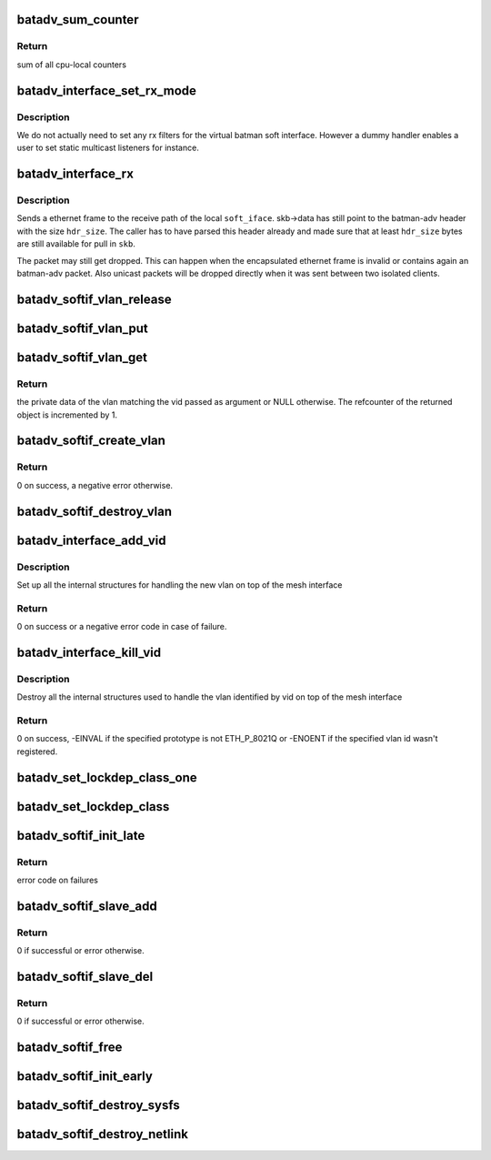 .. -*- coding: utf-8; mode: rst -*-
.. src-file: net/batman-adv/soft-interface.c

.. _`batadv_sum_counter`:

batadv_sum_counter
==================

.. c:function:: u64 batadv_sum_counter(struct batadv_priv *bat_priv, size_t idx)

    Sum the cpu-local counters for index 'idx'

    :param struct batadv_priv \*bat_priv:
        the bat priv with all the soft interface information

    :param size_t idx:
        index of counter to sum up

.. _`batadv_sum_counter.return`:

Return
------

sum of all cpu-local counters

.. _`batadv_interface_set_rx_mode`:

batadv_interface_set_rx_mode
============================

.. c:function:: void batadv_interface_set_rx_mode(struct net_device *dev)

    set the rx mode of a device

    :param struct net_device \*dev:
        registered network device to modify

.. _`batadv_interface_set_rx_mode.description`:

Description
-----------

We do not actually need to set any rx filters for the virtual batman
soft interface. However a dummy handler enables a user to set static
multicast listeners for instance.

.. _`batadv_interface_rx`:

batadv_interface_rx
===================

.. c:function:: void batadv_interface_rx(struct net_device *soft_iface, struct sk_buff *skb, int hdr_size, struct batadv_orig_node *orig_node)

    receive ethernet frame on local batman-adv interface

    :param struct net_device \*soft_iface:
        local interface which will receive the ethernet frame

    :param struct sk_buff \*skb:
        ethernet frame for \ ``soft_iface``\ 

    :param int hdr_size:
        size of already parsed batman-adv header

    :param struct batadv_orig_node \*orig_node:
        originator from which the batman-adv packet was sent

.. _`batadv_interface_rx.description`:

Description
-----------

Sends a ethernet frame to the receive path of the local \ ``soft_iface``\ .
skb->data has still point to the batman-adv header with the size \ ``hdr_size``\ .
The caller has to have parsed this header already and made sure that at least
\ ``hdr_size``\  bytes are still available for pull in \ ``skb``\ .

The packet may still get dropped. This can happen when the encapsulated
ethernet frame is invalid or contains again an batman-adv packet. Also
unicast packets will be dropped directly when it was sent between two
isolated clients.

.. _`batadv_softif_vlan_release`:

batadv_softif_vlan_release
==========================

.. c:function:: void batadv_softif_vlan_release(struct kref *ref)

    release vlan from lists and queue for free after rcu grace period

    :param struct kref \*ref:
        kref pointer of the vlan object

.. _`batadv_softif_vlan_put`:

batadv_softif_vlan_put
======================

.. c:function:: void batadv_softif_vlan_put(struct batadv_softif_vlan *vlan)

    decrease the vlan object refcounter and possibly release it

    :param struct batadv_softif_vlan \*vlan:
        the vlan object to release

.. _`batadv_softif_vlan_get`:

batadv_softif_vlan_get
======================

.. c:function:: struct batadv_softif_vlan *batadv_softif_vlan_get(struct batadv_priv *bat_priv, unsigned short vid)

    get the vlan object for a specific vid

    :param struct batadv_priv \*bat_priv:
        the bat priv with all the soft interface information

    :param unsigned short vid:
        the identifier of the vlan object to retrieve

.. _`batadv_softif_vlan_get.return`:

Return
------

the private data of the vlan matching the vid passed as argument or
NULL otherwise. The refcounter of the returned object is incremented by 1.

.. _`batadv_softif_create_vlan`:

batadv_softif_create_vlan
=========================

.. c:function:: int batadv_softif_create_vlan(struct batadv_priv *bat_priv, unsigned short vid)

    allocate the needed resources for a new vlan

    :param struct batadv_priv \*bat_priv:
        the bat priv with all the soft interface information

    :param unsigned short vid:
        the VLAN identifier

.. _`batadv_softif_create_vlan.return`:

Return
------

0 on success, a negative error otherwise.

.. _`batadv_softif_destroy_vlan`:

batadv_softif_destroy_vlan
==========================

.. c:function:: void batadv_softif_destroy_vlan(struct batadv_priv *bat_priv, struct batadv_softif_vlan *vlan)

    remove and destroy a softif_vlan object

    :param struct batadv_priv \*bat_priv:
        the bat priv with all the soft interface information

    :param struct batadv_softif_vlan \*vlan:
        the object to remove

.. _`batadv_interface_add_vid`:

batadv_interface_add_vid
========================

.. c:function:: int batadv_interface_add_vid(struct net_device *dev, __be16 proto, unsigned short vid)

    ndo_add_vid API implementation

    :param struct net_device \*dev:
        the netdev of the mesh interface

    :param __be16 proto:
        protocol of the the vlan id

    :param unsigned short vid:
        identifier of the new vlan

.. _`batadv_interface_add_vid.description`:

Description
-----------

Set up all the internal structures for handling the new vlan on top of the
mesh interface

.. _`batadv_interface_add_vid.return`:

Return
------

0 on success or a negative error code in case of failure.

.. _`batadv_interface_kill_vid`:

batadv_interface_kill_vid
=========================

.. c:function:: int batadv_interface_kill_vid(struct net_device *dev, __be16 proto, unsigned short vid)

    ndo_kill_vid API implementation

    :param struct net_device \*dev:
        the netdev of the mesh interface

    :param __be16 proto:
        protocol of the the vlan id

    :param unsigned short vid:
        identifier of the deleted vlan

.. _`batadv_interface_kill_vid.description`:

Description
-----------

Destroy all the internal structures used to handle the vlan identified by vid
on top of the mesh interface

.. _`batadv_interface_kill_vid.return`:

Return
------

0 on success, -EINVAL if the specified prototype is not ETH_P_8021Q
or -ENOENT if the specified vlan id wasn't registered.

.. _`batadv_set_lockdep_class_one`:

batadv_set_lockdep_class_one
============================

.. c:function:: void batadv_set_lockdep_class_one(struct net_device *dev, struct netdev_queue *txq, void *_unused)

    Set lockdep class for a single tx queue

    :param struct net_device \*dev:
        device which owns the tx queue

    :param struct netdev_queue \*txq:
        tx queue to modify

    :param void \*_unused:
        always NULL

.. _`batadv_set_lockdep_class`:

batadv_set_lockdep_class
========================

.. c:function:: void batadv_set_lockdep_class(struct net_device *dev)

    Set txq and addr_list lockdep class

    :param struct net_device \*dev:
        network device to modify

.. _`batadv_softif_init_late`:

batadv_softif_init_late
=======================

.. c:function:: int batadv_softif_init_late(struct net_device *dev)

    late stage initialization of soft interface

    :param struct net_device \*dev:
        registered network device to modify

.. _`batadv_softif_init_late.return`:

Return
------

error code on failures

.. _`batadv_softif_slave_add`:

batadv_softif_slave_add
=======================

.. c:function:: int batadv_softif_slave_add(struct net_device *dev, struct net_device *slave_dev, struct netlink_ext_ack *extack)

    Add a slave interface to a batadv_soft_interface

    :param struct net_device \*dev:
        batadv_soft_interface used as master interface

    :param struct net_device \*slave_dev:
        net_device which should become the slave interface

    :param struct netlink_ext_ack \*extack:
        extended ACK report struct

.. _`batadv_softif_slave_add.return`:

Return
------

0 if successful or error otherwise.

.. _`batadv_softif_slave_del`:

batadv_softif_slave_del
=======================

.. c:function:: int batadv_softif_slave_del(struct net_device *dev, struct net_device *slave_dev)

    Delete a slave iface from a batadv_soft_interface

    :param struct net_device \*dev:
        batadv_soft_interface used as master interface

    :param struct net_device \*slave_dev:
        net_device which should be removed from the master interface

.. _`batadv_softif_slave_del.return`:

Return
------

0 if successful or error otherwise.

.. _`batadv_softif_free`:

batadv_softif_free
==================

.. c:function:: void batadv_softif_free(struct net_device *dev)

    Deconstructor of batadv_soft_interface

    :param struct net_device \*dev:
        Device to cleanup and remove

.. _`batadv_softif_init_early`:

batadv_softif_init_early
========================

.. c:function:: void batadv_softif_init_early(struct net_device *dev)

    early stage initialization of soft interface

    :param struct net_device \*dev:
        registered network device to modify

.. _`batadv_softif_destroy_sysfs`:

batadv_softif_destroy_sysfs
===========================

.. c:function:: void batadv_softif_destroy_sysfs(struct net_device *soft_iface)

    deletion of batadv_soft_interface via sysfs

    :param struct net_device \*soft_iface:
        the to-be-removed batman-adv interface

.. _`batadv_softif_destroy_netlink`:

batadv_softif_destroy_netlink
=============================

.. c:function:: void batadv_softif_destroy_netlink(struct net_device *soft_iface, struct list_head *head)

    deletion of batadv_soft_interface via netlink

    :param struct net_device \*soft_iface:
        the to-be-removed batman-adv interface

    :param struct list_head \*head:
        list pointer

.. This file was automatic generated / don't edit.

